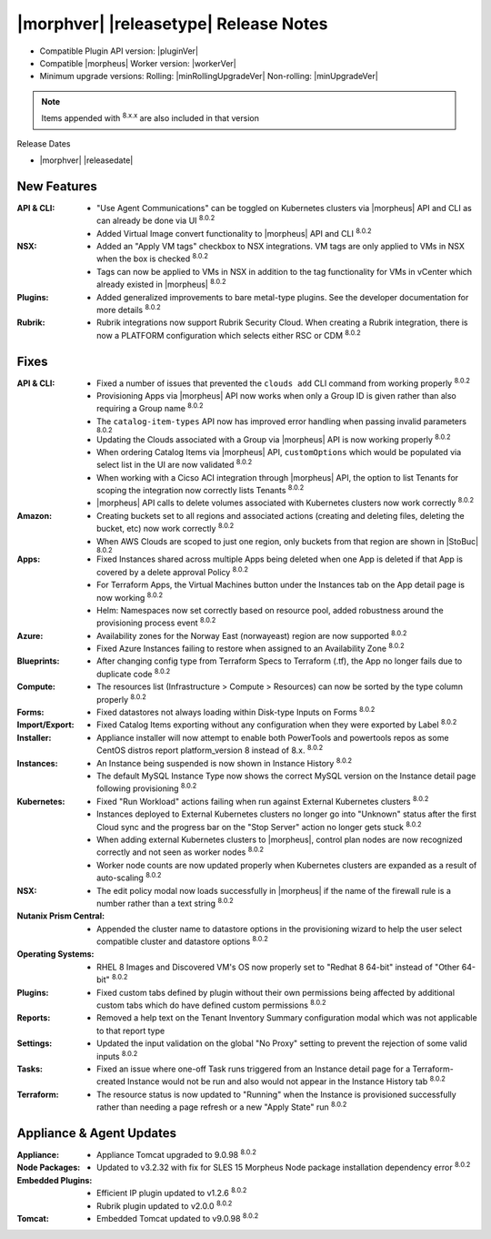 .. _Release Notes:

**************************************
|morphver| |releasetype| Release Notes
**************************************

- Compatible Plugin API version: |pluginVer|
- Compatible |morpheus| Worker version: |workerVer|
- Minimum upgrade versions: Rolling: |minRollingUpgradeVer| Non-rolling: |minUpgradeVer|

.. NOTE:: Items appended with :superscript:`8.x.x` are also included in that version

Release Dates

- |morphver| |releasedate|

New Features
============

:API & CLI: - "Use Agent Communications" can be toggled on Kubernetes clusters via |morpheus| API and CLI as can already be done via UI :superscript:`8.0.2`
             - Added Virtual Image convert functionality to |morpheus| API and CLI :superscript:`8.0.2`
:NSX: - Added an "Apply VM tags" checkbox to NSX integrations. VM tags are only applied to VMs in NSX when the box is checked :superscript:`8.0.2`
       - Tags can now be applied to VMs in NSX in addition to the tag functionality for VMs in vCenter which already existed in |morpheus| :superscript:`8.0.2`
:Plugins: - Added generalized improvements to bare metal-type plugins. See the developer documentation for more details :superscript:`8.0.2`
:Rubrik: - Rubrik integrations now support Rubrik Security Cloud. When creating a Rubrik integration, there is now a PLATFORM configuration which selects either RSC or CDM :superscript:`8.0.2`


Fixes
=====

:API & CLI: - Fixed a number of issues that prevented the ``clouds add`` CLI command from working properly :superscript:`8.0.2`
             - Provisioning Apps via |morpheus| API now works when only a Group ID is given rather than also requiring a Group name :superscript:`8.0.2`
             - The ``catalog-item-types`` API now has improved error handling when passing invalid parameters :superscript:`8.0.2`
             - Updating the Clouds associated with a Group via |morpheus| API is now working properly :superscript:`8.0.2`
             - When ordering Catalog Items via |morpheus| API, ``customOptions`` which would be populated via select list in the UI are now validated :superscript:`8.0.2`
             - When working with a Cicso ACI integration through |morpheus| API, the option to list Tenants for scoping the integration now correctly lists Tenants :superscript:`8.0.2`
             - |morpheus| API calls to delete volumes associated with Kubernetes clusters now work correctly :superscript:`8.0.2`
:Amazon: - Creating buckets set to all regions and associated actions (creating and deleting files, deleting the bucket, etc) now work correctly :superscript:`8.0.2`
          - When AWS Clouds are scoped to just one region, only buckets from that region are shown in |StoBuc| :superscript:`8.0.2`
:Apps: - Fixed Instances shared across multiple Apps being deleted when one App is deleted if that App is covered by a delete approval Policy :superscript:`8.0.2`
        - For Terraform Apps, the Virtual Machines button under the Instances tab on the App detail page is now working :superscript:`8.0.2`
        - Helm: Namespaces now set correctly based on resource pool, added robustness around the provisioning process event :superscript:`8.0.2`
:Azure: - Availability zones for the Norway East (norwayeast) region are now supported :superscript:`8.0.2`
         - Fixed Azure Instances failing to restore when assigned to an Availability Zone :superscript:`8.0.2`
:Blueprints: - After changing config type from Terraform Specs to Terraform (.tf), the App no longer fails due to duplicate code :superscript:`8.0.2`
:Compute: - The resources list (Infrastructure > Compute > Resources) can now be sorted by the type column properly :superscript:`8.0.2`
:Forms: - Fixed datastores not always loading within Disk-type Inputs on Forms :superscript:`8.0.2`
:Import/Export: - Fixed Catalog Items exporting without any configuration when they were exported by Label :superscript:`8.0.2`
:Installer: - Appliance installer will now attempt to enable both PowerTools and powertools repos as some CentOS distros report platform_version 8 instead of 8.x. :superscript:`8.0.2`
:Instances: - An Instance being suspended is now shown in Instance History :superscript:`8.0.2`
             - The default MySQL Instance Type now shows the correct MySQL version on the Instance detail page following provisioning :superscript:`8.0.2`
:Kubernetes: - Fixed "Run Workload" actions failing when run against External Kubernetes clusters :superscript:`8.0.2`
              - Instances deployed to External Kubernetes clusters no longer go into "Unknown" status after the first Cloud sync and the progress bar on the "Stop Server" action no longer gets stuck :superscript:`8.0.2`
              - When adding external Kubernetes clusters to |morpheus|, control plan nodes are now recognized correctly and not seen as worker nodes :superscript:`8.0.2`
              - Worker node counts are now updated properly when Kubernetes clusters are expanded as a result of auto-scaling :superscript:`8.0.2`
:NSX: - The edit policy modal now loads successfully in |morpheus| if the name of the firewall rule is a number rather than a text string :superscript:`8.0.2`
:Nutanix Prism Central: - Appended the cluster name to datastore options in the provisioning wizard to help the user select compatible cluster and datastore options :superscript:`8.0.2`
:Operating Systems: - RHEL 8 Images and Discovered VM's OS now properly set to "Redhat 8 64-bit" instead of "Other 64-bit" :superscript:`8.0.2`
:Plugins: - Fixed custom tabs defined by plugin without their own permissions being affected by additional custom tabs which do have defined custom permissions :superscript:`8.0.2`
:Reports: - Removed a help text on the Tenant Inventory Summary configuration modal which was not applicable to that report type 
:Settings: - Updated the input validation on the global "No Proxy" setting to prevent the rejection of some valid inputs :superscript:`8.0.2`
:Tasks: - Fixed an issue where one-off Task runs triggered from an Instance detail page for a Terraform-created Instance would not be run and also would not appear in the Instance History tab :superscript:`8.0.2`
:Terraform: - The resource status is now updated to "Running" when the Instance is provisioned successfully rather than needing a page refresh or a new "Apply State" run :superscript:`8.0.2`


Appliance & Agent Updates
=========================

:Appliance: - Appliance Tomcat upgraded to 9.0.98 :superscript:`8.0.2`
:Node Packages: - Updated to v3.2.32 with fix for SLES 15 Morpheus Node package installation dependency error :superscript:`8.0.2`
:Embedded Plugins: - Efficient IP plugin updated to v1.2.6 :superscript:`8.0.2`
                   - Rubrik plugin updated to v2.0.0 :superscript:`8.0.2`
:Tomcat: - Embedded Tomcat updated to v9.0.98 :superscript:`8.0.2`

